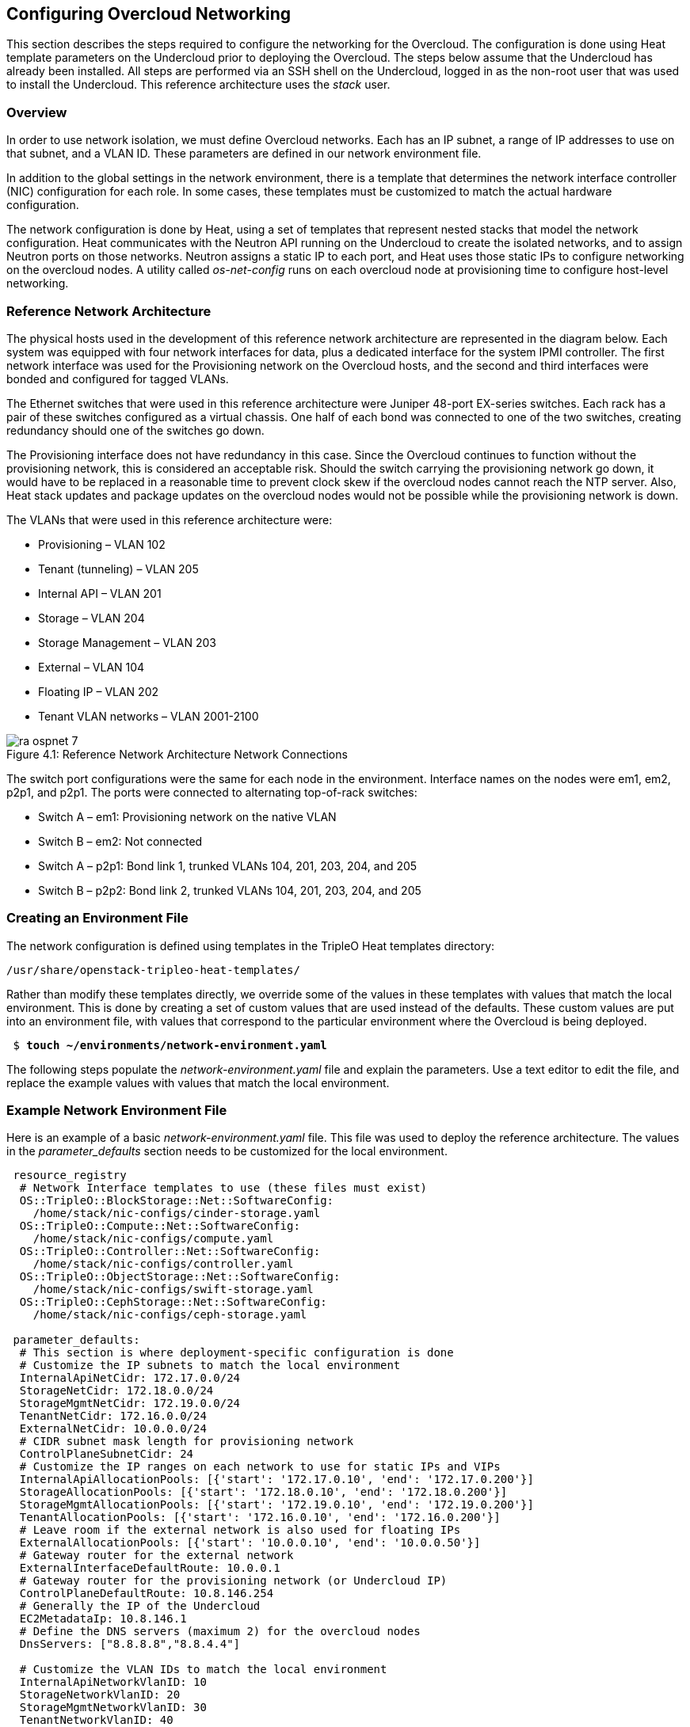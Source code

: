 [chapter 4]
== Configuring Overcloud Networking

This section describes the steps required to configure the networking
for the Overcloud. The configuration is done using Heat template
parameters on the Undercloud prior to deploying the Overcloud. The
steps below assume that the Undercloud has already been installed. All
steps are performed via an SSH shell on the Undercloud, logged in as
the non-root user that was used to install the Undercloud. This
reference architecture uses the _stack_ user.

=== Overview
In order to use network isolation, we must define Overcloud
networks. Each has an IP subnet, a range of IP addresses to use on
that subnet, and a VLAN ID. These parameters are defined in our network environment file.

In addition to the global settings in the network environment, there
is a template that determines the network interface controller (NIC)
configuration for each role. In some cases, these templates must be
customized to match the actual hardware configuration.

The network configuration is done by Heat, using a set of templates
that represent nested stacks that model the network configuration.
Heat communicates with the Neutron API running on the Undercloud to
create the isolated networks, and to assign Neutron ports on those
networks. Neutron assigns a static IP to each port, and Heat uses
those static IPs to configure networking on the overcloud nodes. A
utility called _os-net-config_ runs on each overcloud node at
provisioning time to configure host-level networking.

=== Reference Network Architecture

The physical hosts used in the development of this reference network
architecture are represented in the diagram below. Each system was
equipped with four network interfaces for data, plus a dedicated
interface for the system IPMI controller. The first network interface
was used for the Provisioning network on the Overcloud hosts, and the
second and third interfaces were bonded and configured for tagged VLANs.

The Ethernet switches that were used in this reference architecture
were Juniper 48-port EX-series switches. Each rack has a pair of these
switches configured as a virtual chassis. One half of each bond was
connected to one of the two switches, creating redundancy should one of the switches go down.

The Provisioning interface does not have redundancy in this case.
Since the Overcloud continues to function without the provisioning
network, this is considered an acceptable risk. Should the switch
carrying the provisioning network go down, it would have to be
replaced in a reasonable time to prevent clock skew if the overcloud
nodes cannot reach the NTP server. Also, Heat stack updates and
package updates on the overcloud nodes would not be possible while the
provisioning network is down.

The VLANs that were used in this reference architecture were:

- Provisioning – VLAN 102
- Tenant (tunneling) – VLAN 205
- Internal API – VLAN 201
- Storage – VLAN 204
- Storage Management – VLAN 203
- External – VLAN 104
- Floating IP – VLAN 202
- Tenant VLAN networks – VLAN 2001-2100

[[image-refarch-net]]
.image-refarch-net
image::images/ra_ospnet_7.png[caption="Figure 4.1: " title="Reference Network Architecture Network Connections" align="center"]

The switch port configurations were the same for each node in the environment. Interface names on the nodes were em1, em2, p2p1, and p2p1. The ports were connected to alternating top-of-rack switches:

- Switch A – em1: Provisioning network on the native VLAN
- Switch B – em2: Not connected
- Switch A – p2p1: Bond link 1, trunked VLANs 104, 201, 203, 204, and 205
- Switch B – p2p2: Bond link 2, trunked VLANs 104, 201, 203, 204, and 205

=== Creating an Environment File

The network configuration is defined using templates in the TripleO Heat templates directory:

[subs=+quotes]
----
/usr/share/openstack-tripleo-heat-templates/
----

Rather than modify these templates directly, we override some of the
values in these templates with values that match the local
environment. This is done by creating a set of custom values that are used instead of the defaults. These custom values are put into an environment file, with values that correspond to the particular environment where the Overcloud is being deployed.

[subs=+quotes]
----
 $ *touch ~/environments/network-environment.yaml*
----

The following steps populate the _network-environment.yaml_ file and explain the parameters. Use a text editor to edit the file, and replace the example values with values that match the local environment.

=== Example Network Environment File

Here is an example of a basic _network-environment.yaml_ file. This
file was used to deploy the reference architecture. The values in the
_parameter_defaults_ section needs to be customized for the local environment.

[subs=+quotes]
----
 resource_registry
  # Network Interface templates to use (these files must exist)
  OS::TripleO::BlockStorage::Net::SoftwareConfig:
    /home/stack/nic-configs/cinder-storage.yaml
  OS::TripleO::Compute::Net::SoftwareConfig:
    /home/stack/nic-configs/compute.yaml
  OS::TripleO::Controller::Net::SoftwareConfig:
    /home/stack/nic-configs/controller.yaml
  OS::TripleO::ObjectStorage::Net::SoftwareConfig:
    /home/stack/nic-configs/swift-storage.yaml
  OS::TripleO::CephStorage::Net::SoftwareConfig:
    /home/stack/nic-configs/ceph-storage.yaml

 parameter_defaults:
  # This section is where deployment-specific configuration is done
  # Customize the IP subnets to match the local environment
  InternalApiNetCidr: 172.17.0.0/24
  StorageNetCidr: 172.18.0.0/24
  StorageMgmtNetCidr: 172.19.0.0/24
  TenantNetCidr: 172.16.0.0/24
  ExternalNetCidr: 10.0.0.0/24
  # CIDR subnet mask length for provisioning network
  ControlPlaneSubnetCidr: 24
  # Customize the IP ranges on each network to use for static IPs and VIPs
  InternalApiAllocationPools: [{'start': '172.17.0.10', 'end': '172.17.0.200'}]
  StorageAllocationPools: [{'start': '172.18.0.10', 'end': '172.18.0.200'}]
  StorageMgmtAllocationPools: [{'start': '172.19.0.10', 'end': '172.19.0.200'}]
  TenantAllocationPools: [{'start': '172.16.0.10', 'end': '172.16.0.200'}]
  # Leave room if the external network is also used for floating IPs
  ExternalAllocationPools: [{'start': '10.0.0.10', 'end': '10.0.0.50'}]
  # Gateway router for the external network
  ExternalInterfaceDefaultRoute: 10.0.0.1
  # Gateway router for the provisioning network (or Undercloud IP)
  ControlPlaneDefaultRoute: 10.8.146.254
  # Generally the IP of the Undercloud
  EC2MetadataIp: 10.8.146.1
  # Define the DNS servers (maximum 2) for the overcloud nodes
  DnsServers: ["8.8.8.8","8.8.4.4"]

  # Customize the VLAN IDs to match the local environment
  InternalApiNetworkVlanID: 10
  StorageNetworkVlanID: 20
  StorageMgmtNetworkVlanID: 30
  TenantNetworkVlanID: 40
  ExternalNetworkVlanID: 50
  # Set to empty string to enable multiple external networks or VLANs
  NeutronExternalNetworkBridge: "''"
  # Customize bonding options
  BondInterfaceOvsOptions:
      "bond_mode=4 lacp_rate=1 updelay=1000 miimon=100"
----

=== Configure IP Subnets

Each environment has its own IP subnets for each network. This varies
by deployment, and should be tailored to the environment. We set the
subnet information for all the networks inside our environment file.
Each subnet has a range of IP addresses that is used for assigning IP addresses to hosts and virtual IPs. Looking closely at the subnets configured in the environment example above:

[subs=+quotes]
----
parameter_defaults:

  InternalApiNetCidr: 172.17.0.0/24
  StorageNetCidr: 172.18.0.0/24
  StorageMgmtNetCidr: 172.19.0.0/24
  TenantNetCidr: 172.16.0.0/24
  ExternalNetCidr: 10.0.0.0/24
  # CIDR subnet mask length for provisioning network
  ControlPlaneSubnetCidr: 24
  # Customize the IP ranges on each network to use for static IPs and VIPs
  InternalApiAllocationPools: [{'start': '172.17.0.10', 'end': '172.17.0.200'}]
  StorageAllocationPools: [{'start': '172.18.0.10', 'end': '172.18.0.200'}]
  StorageMgmtAllocationPools: [{'start': '172.19.0.10', 'end': '172.19.0.200'}]
  TenantAllocationPools: [{'start': '172.16.0.10', 'end': '172.16.0.200'}]
  # Leave room if the external network is also used for floating IPs
  ExternalAllocationPools: [{'start': '10.0.0.10', 'end': '10.0.0.50'}]
  # Gateway router for the external network
  ExternalInterfaceDefaultRoute: 10.0.0.1
  # Gateway router for the provisioning network (or Undercloud IP)
  ControlPlaneDefaultRoute:10.8.146.254
  # Generally the IP of the Undercloud
  EC2MetadataIp: 10.8.146.1
  # Define the DNS servers (maximum 2) for the overcloud nodes
  DnsServers: ['8.8.8.8','8.8.4.4']
----

In this case, the Allocation Pool for the Internal API network starts
at .10 and continues to .200. This results in the static IPs and
virtual IPs that are assigned starting at .10, and are assigned
upwards with .200 being the highest assigned IP. The External network
hosts the Horizon dashboard and the OpenStack public API. If the
External network is used for both cloud administration and floating
IPs, we need to make sure there is room for a pool of IPs to use as
floating IPs for VM instances. Alternately, the floating IPs can be
placed on a separate VLAN (which is configured by the operator post-deployment).

It is important to make sure that there are no IP conflicts on the
Provisioning network. Perform a port scan on the Provisioning network
using the _nmap_ command if you are not certain that the IPs used for
discovery IP range and host IP range are free.

NOTE: replace the network in the _nmap_ command with the IP subnet of
the Provisioning network in CIDR bitmask notation.

[subs=+quotes]
----
$ *sudo yum install -y nmap*
$ *nmap -sn 192.0.2.0/24*
----

For example, you should see the IP address(es) on the Undercloud, and
any other hosts that are present on the subnet:

[subs=+quotes]
----
$ *nmap -sn 192.0.2.0/24*
Starting Nmap 6.40 ( http://nmap.org ) at 2015-10-02 15:14 EDT
Nmap scan report for 192.0.2.1
Host is up (0.00057s latency).
Nmap scan report for 192.0.2.2
Host is up (0.00048s latency).
Nmap scan report for 192.0.2.3
Host is up (0.00045s latency).
Nmap scan report for 192.0.2.5
Host is up (0.00040s latency).
Nmap scan report for 192.0.2.9
Host is up (0.00019s latency).
Nmap done: 256 IP addresses (5 hosts up) scanned in 2.45 seconds
----

=== Configuring VLANs and Bonding Options

In the example environment above, the VLANs and bonding options are
set. These must be overridden to match the local environment.

[subs=+quotes]
----
  # Customize the VLAN IDs to match the local environment
  InternalApiNetworkVlanID: 10
  StorageNetworkVlanID: 20
  StorageMgmtNetworkVlanID: 30
  TenantNetworkVlanID: 40
  ExternalNetworkVlanID: 50

  # Customize bonding options
  BondInterfaceOvsOptions:
      "bond_mode=4 lacp_rate=1 updelay=1000 miimon=100"
----

The VLANs must be customized to match the environment. The values
entered here are used in the network interface configuration templates covered below.

It is recommended to deploy a Tenant VLAN (which is used for tunneling GRE and/or VXLAN)
even if Neutron VLAN mode is chosen and tunneling is disabled at
 deployment time. This requires the least customization at deployment time,
 and leaves the option available to use tunnel networks as utility networks,
 or for network function virtualization in the future. Tenant
 networks are still created using VLANs, but the operator can create VXLAN tunnels for
special use networks without consuming tenant VLANs. It is possible to add
VXLAN capability to a network with a Tenant VLAN, but it is not possible to
add a Tenant VLAN to an already deployed set of hosts.

The _BondInterfaceOvsOptions_ parameter passes the options to configure
when setting up bonding (if used in the environment). The
value above enables fault-tolerance and load balancing using LACP bonds.

When OVS bonds are used, the options will be slightly different.

[subs=+quotes]
----
 "mode=802.3ad"
----

LACP bonds require that the switch is configured to use LACP bonding. When
configuring the switch, there are several settings that you need to keep in
sync between the switch and the host. Set the timing to match on the host:

[subs=+quotes]
----
 "mode=802.3ad lacp_rate=[fast|slow]"
----

Any options which are valid for the Linux bonding kernel module may be used
as well. Here are some additional settings which may be used with Linux
bonding:

[subs=+quotes]
----
# Set the time in milliseconds between checking carrier detection
miimon=<time_in_milliseconds>

# Set the timing for sending LACP packets to partner (1=fast, 0=slow)
lacp_rate=[1|0]

# Specifies the interface name, such as eth0, of the primary device. The
# primary device is the first of the bonding interfaces to be used and is
# not abandoned unless it fails. This setting is particularly useful when
# one NIC in the bonding interface is faster and, therefore, able to handle
# a bigger load. 
primary=<interface_name>

# Specify the number of milliseconds an interface must remain up before it
# will be enabled (prevents enabling a flapping interface)
updelay=<time_in_milliseconds>

# Choose the transmit hash policy to determine which link to use. Valid
# values are: layer2 or 0 — Default setting. This parameter uses the XOR
# of hardware MAC addresses to generate the hash. layer3+4 or 1 — Uses
# upper layer protocol information (when available) to generate the hash.
# This allows for traffic to a particular network peer to span multiple
# slaves, although a single connection will not span multiple slaves. 
# layer2+3 or 2 — Uses a combination of layer2 and layer3 protocol
# information to generate the hash. 
xmit_hash_policy=<value>
----

If the switches do not support LACP, then do not configure a bond on the
upstream switch. Instead, OVS can use _balance-slb_  mode to enable using
two interfaces on the same VLAN as a bond:

[subs=+quotes]
----
 "bond_mode=balance-slb lacp=off"
----

OVS balances traffic based on source MAC address and destination
 VLAN. The switch only sees a given MAC address on one link in the
bond at a time, and OVS uses special filtering to prevent packet
duplication across the links.

In addition, the following options may be added to the options string to
tune the bond when using OVS:

[subs=+quotes]
----
 # Set the link detection to use miimon heartbeats or monitor carrier (default)
  "other_config:bond-detect-mode=[miimon|carrier]"

 # If using miimon, heartbeat interval in milliseconds (100 is usually good)
 "other_config:bond-miimon-interval=100"

 # Number of milliseconds a link must be up to be activated (to prevent flapping)
 "other_config:bond_updelay=1000"
----

If bonding is not used, these options are ignored.

NOTE: When using bonding, the network interface configuration templates
are where the bonding mode is set. Use "type: ovs_bond" to create an OVS
bond, and use "type: linux_bond" to create a Linux bond. See the section
on configuring NIC configuration templates for more information.

=== Optional: Modify the Service to Network Mapping

Each OpenStack service is mapped to a particular network. The service
binds to the IP on that network. A virtual IP is created on
that network and shared among all HA controllers. These values are
defined in the _overcloud-without-mergepy.yaml_ file, and do not typically need to be changed.

To modify which services run on which networks, the _ServiceNetMap_ can be overridden in the environment file.

Here is the full set of service-to-net mappings, this can be included in the environment file, and then the networks can be customized.

[subs=+quotes]
----
parameter_defaults:
  ServiceNetMap:
    NeutronTenantNetwork: tenant
    CeilometerApiNetwork: internal_api
    MongoDbNetwork: internal_api
    CinderApiNetwork: internal_api
    CinderIscsiNetwork: storage
    GlanceApiNetwork: storage
    GlanceRegistryNetwork: internal_api
    KeystoneAdminApiNetwork: ctlplane # allows undercloud to config endpoints
    KeystonePublicApiNetwork: internal_api
    NeutronApiNetwork: internal_api
    HeatApiNetwork: internal_api
    NovaApiNetwork: internal_api
    NovaMetadataNetwork: internal_api
    NovaVncProxyNetwork: internal_api
    SwiftMgmtNetwork: storage_mgmt
    SwiftProxyNetwork: storage
    HorizonNetwork: internal_api
    MemcachedNetwork: internal_api
    RabbitMqNetwork: internal_api
    RedisNetwork: internal_api
    MysqlNetwork: internal_api
    CephClusterNetwork: storage_mgmt
    CephPublicNetwork: storage
    ControllerHostnameResolveNetwork: internal_api
    ComputeHostnameResolveNetwork: internal_api
    BlockStorageHostnameResolveNetwork: internal_api
    ObjectStorageHostnameResolveNetwork: internal_api
    CephStorageHostnameResolveNetwork: storage
----

[[modify_which_networks_get_deployed]]
=== Optional: Modify Which Networks Get Deployed

The settings in the _resource_registry_ section of the environment
file for networks and ports do not ordinarily need to be changed. The
list of networks can be changed, however, if only a subset of the networks are desired.

NOTE: When specifying custom networks and ports, do not include the
_environments/network-isolation.yaml_ on the deployment command line.
Instead, specify all the networks and ports in the network environment file.

In order to use isolated networks, the servers must have IP addresses on each network. We use Neutron in the Undercloud to manage IP addresses on the isolated networks, so we need to enable Neutron port creation for each network. We override the resource registry in our environment file.

First, this is the complete set of networks and ports that can be deployed:

[subs=+quotes]
----
resource_registry:
  # This section is usually not modified, if in doubt stick to the defaults
  # TripleO overcloud networks
  OS::TripleO::Network::External:
    /usr/share/openstack-tripleo-heat-templates/network/external.yaml
  OS::TripleO::Network::InternalApi:
    /usr/share/openstack-tripleo-heat-templates/network/internal_api.yaml
  OS::TripleO::Network::StorageMgmt:
    /usr/share/openstack-tripleo-heat-templates/network/storage_mgmt.yaml
  OS::TripleO::Network::Storage:
    /usr/share/openstack-tripleo-heat-templates/network/storage.yaml
  OS::TripleO::Network::Tenant:
   /usr/share/openstack-tripleo-heat-templates/network/tenant.yaml

  # Port assignments for the VIPs
  OS::TripleO::Network::Ports::ExternalVipPort: ../network/ports/external.yaml
  OS::TripleO::Network::Ports::InternalApiVipPort: ../network/ports/internal_api.yaml
  OS::TripleO::Network::Ports::StorageVipPort: ../network/ports/storage.yaml
  OS::TripleO::Network::Ports::StorageMgmtVipPort: ../network/ports/storage_mgmt.yaml
  OS::TripleO::Network::Ports::TenantVipPort: ../network/ports/tenant.yaml
  OS::TripleO::Network::Ports::RedisVipPort: ../network/ports/vip.yaml

  # Port assignments for the controller role
  OS::TripleO::Controller::Ports::ExternalPort:
    /usr/share/openstack-tripleo-heat-templates/network/ports/external.yaml
  OS::TripleO::Controller::Ports::InternalApiPort:
    /usr/share/openstack-tripleo-heat-templates/network/ports/internal_api.yaml
  OS::TripleO::Controller::Ports::StoragePort:
    /usr/share/openstack-tripleo-heat-templates/network/ports/storage.yaml
  OS::TripleO::Controller::Ports::StorageMgmtPort:
    /usr/share/openstack-tripleo-heat-templates/network/ports/storage_mgmt.yaml
  OS::TripleO::Controller::Ports::TenantPort:
    /usr/share/openstack-tripleo-heat-templates/network/ports/tenant.yaml

  # Port assignments for the compute role
  OS::TripleO::Compute::Ports::InternalApiPort:
    /usr/share/openstack-tripleo-heat-templates/network/ports/internal_api.yaml
  OS::TripleO::Compute::Ports::StoragePort:
    /usr/share/openstack-tripleo-heat-templates/network/ports/storage.yaml
  OS::TripleO::Compute::Ports::TenantPort:
    /usr/share/openstack-tripleo-heat-templates/network/ports/tenant.yaml

  # Port assignments for the ceph storage role
  OS::TripleO::CephStorage::Ports::StoragePort:
    /usr/share/openstack-tripleo-heat-templates/network/ports/storage.yaml
  OS::TripleO::CephStorage::Ports::StorageMgmtPort:
    /usr/share/openstack-tripleo-heat-templates/network/ports/storage_mgmt.yaml

  # Port assignments for the swift storage role
  OS::TripleO::SwiftStorage::Ports::InternalApiPort:
    /usr/share/openstack-tripleo-heat-templates/network/ports/internal_api.yaml
  OS::TripleO::SwiftStorage::Ports::StoragePort:
    /usr/share/openstack-tripleo-heat-templates/network/ports/storage.yaml
  OS::TripleO::SwiftStorage::Ports::StorageMgmtPort:
    /usr/share/openstack-tripleo-heat-templates/network/ports/storage_mgmt.yaml

  # Port assignments for the block storage role
  OS::TripleO::BlockStorage::Ports::InternalApiPort:
    /usr/share/openstack-tripleo-heat-templates/network/ports/internal_api.yaml
  OS::TripleO::BlockStorage::Ports::StoragePort:
    /usr/share/openstack-tripleo-heat-templates/network/ports/storage.yaml
  OS::TripleO::BlockStorage::Ports::StorageMgmtPort:
    /usr/share/openstack-tripleo-heat-templates/network/ports/storage_mgmt.yaml
----

The first section of this file has the resource registry declaration
for the _OS::TripleO::Network::*_ resources. By default these
resources point at a _noop.yaml_ file that does not create any networks.
By pointing these resources at the YAML files for each network, we
enable the creation of these networks.

The next several sections create the IP addresses for the nodes in each
role. The controller nodes have IPs on each network. The compute and
storage nodes each have IPs on a subset of the networks.

To deploy without one of the pre-configured networks, disable the
network definition and the corresponding port definition for the role.
For instance, all references to _storage_mgmt.yaml_ could be replaced
with _noop.yaml_:

[subs=+quotes]
----
resource_registry
  # This section is usually not modified, if in doubt stick to the defaults
  # TripleO overcloud networks
  OS::TripleO::Network::External:
    /usr/share/openstack-tripleo-heat-templates/network/external.yaml
  OS::TripleO::Network::InternalApi:
    /usr/share/openstack-tripleo-heat-templates/network/internal_api.yaml
  OS::TripleO::Network::StorageMgmt:
    /usr/share/openstack-tripleo-heat-templates/network/noop.yaml
  OS::TripleO::Network::Storage:
    /usr/share/openstack-tripleo-heat-templates/network/storage.yaml
  OS::TripleO::Network::Tenant:
   /usr/share/openstack-tripleo-heat-templates/network/tenant.yaml

  # Port assignments for the VIPs
  OS::TripleO::Network::Ports::ExternalVipPort: ../network/ports/external.yaml
  OS::TripleO::Network::Ports::InternalApiVipPort: ../network/ports/internal_api.yaml
  OS::TripleO::Network::Ports::StorageVipPort: ../network/ports/storage.yaml
  OS::TripleO::Network::Ports::StorageMgmtVipPort: ../network/ports/noop.yaml
  OS::TripleO::Network::Ports::TenantVipPort: ../network/ports/tenant.yaml
  OS::TripleO::Network::Ports::RedisVipPort: ../network/ports/vip.yaml

  # Port assignments for the controller role
  OS::TripleO::Controller::Ports::ExternalPort:
    /usr/share/openstack-tripleo-heat-templates/network/ports/external.yaml
  OS::TripleO::Controller::Ports::InternalApiPort:
    /usr/share/openstack-tripleo-heat-templates/network/ports/internal_api.yaml
  OS::TripleO::Controller::Ports::StoragePort:
    /usr/share/openstack-tripleo-heat-templates/network/ports/storage.yaml
  OS::TripleO::Controller::Ports::StorageMgmtPort:
    /usr/share/openstack-tripleo-heat-templates/network/ports/noop.yaml
  OS::TripleO::Controller::Ports::TenantPort:
    /usr/share/openstack-tripleo-heat-templates/network/ports/tenant.yaml

  # Port assignments for the compute role
  OS::TripleO::Compute::Ports::InternalApiPort:
    /usr/share/openstack-tripleo-heat-templates/network/ports/internal_api.yaml
  OS::TripleO::Compute::Ports::StoragePort:
    /usr/share/openstack-tripleo-heat-templates/network/ports/storage.yaml
  OS::TripleO::Compute::Ports::TenantPort:
    /usr/share/openstack-tripleo-heat-templates/network/ports/tenant.yaml

  # Port assignments for the ceph storage role
  OS::TripleO::CephStorage::Ports::StoragePort:
    /usr/share/openstack-tripleo-heat-templates/network/ports/storage.yaml
  OS::TripleO::CephStorage::Ports::StorageMgmtPort:
    /usr/share/openstack-tripleo-heat-templates/network/ports/noop.yaml

  # Port assignments for the swift storage role
  OS::TripleO::SwiftStorage::Ports::InternalApiPort:
    /usr/share/openstack-tripleo-heat-templates/network/ports/internal_api.yaml
  OS::TripleO::SwiftStorage::Ports::StoragePort:
    /usr/share/openstack-tripleo-heat-templates/network/ports/storage.yaml
  OS::TripleO::SwiftStorage::Ports::StorageMgmtPort:
    /usr/share/openstack-tripleo-heat-templates/network/ports/noop.yaml

  # Port assignments for the block storage role
  OS::TripleO::BlockStorage::Ports::InternalApiPort:
    /usr/share/openstack-tripleo-heat-templates/network/ports/internal_api.yaml
  OS::TripleO::BlockStorage::Ports::StoragePort:
    /usr/share/openstack-tripleo-heat-templates/network/ports/storage.yaml
  OS::TripleO::BlockStorage::Ports::StorageMgmtPort:
    /usr/share/openstack-tripleo-heat-templates/network/ports/noop.yaml

 parameter_defaults:
  ServiceNetMap:
    NeutronTenantNetwork: tenant
    CeilometerApiNetwork: internal_api
    MongoDbNetwork: internal_api
    CinderApiNetwork: internal_api
    CinderIscsiNetwork: storage
    GlanceApiNetwork: storage
    GlanceRegistryNetwork: internal_api
    *KeystoneAdminApiNetwork: ctlplane # Admin connection for
    Undercloud*
    KeystonePublicApiNetwork: internal_api
    NeutronApiNetwork: internal_api
    HeatApiNetwork: internal_api
    NovaApiNetwork: internal_api
    NovaMetadataNetwork: internal_api
    NovaVncProxyNetwork: internal_api
    *SwiftMgmtNetwork: storage # Changed from storage_mgmt*
    SwiftProxyNetwork: storage
    HorizonNetwork: internal_api
    MemcachedNetwork: internal_api
    RabbitMqNetwork: internal_api
    RedisNetwork: internal_api
    MysqlNetwork: internal_api
    *CephClusterNetwork: storage # Changed from storage_mgmt*
    CephPublicNetwork: storage
    ControllerHostnameResolveNetwork: internal_api
    ComputeHostnameResolveNetwork: internal_api
    BlockStorageHostnameResolveNetwork: internal_api
    ObjectStorageHostnameResolveNetwork: internal_api
    CephStorageHostnameResolveNetwork: storage
----

By using _noop.yaml_, no network or ports are created, so the services
on the Storage Management network would default to the provisioning
network. This can be changed in the _ServiceNetMap_ (see above) in
order to move the storage management services to another network, such as storage.

=== Network Interface Configuration Template Registry
In the environment file, we point to a network interface configuration
template for each role. These files are created and customized in the next steps:

[subs=+quotes]
----
  # Network Interface templates to use
  OS::TripleO::BlockStorage::Net::SoftwareConfig:
    /home/stack/nic-configs/cinder-storage.yaml
  OS::TripleO::Compute::Net::SoftwareConfig:
    /home/stack/nic-configs/compute.yaml
  OS::TripleO::Controller::Net::SoftwareConfig:
    /home/stack/nic-configs/controller.yaml
  OS::TripleO::ObjectStorage::Net::SoftwareConfig:
    /home/stack/nic-configs/swift-storage.yaml
  OS::TripleO::CephStorage::Net::SoftwareConfig:
    /home/stack/nic-configs/ceph-storage.yaml
----

=== Configuring the Network Interfaces

The network interfaces are configured on each system by the
_os-net-config_ tool. That tool is configured using templates. There are
sample configurations inside of the
_/usr/share/openstack-tripleo-heat-templates/network/config_ directory on the Undercloud.

First we copy the sample configuration templates from one of the
subdirectories, for example _bond-with-vlans_ (for systems with 3 or
more data NICs in addition to IPMI):

[subs=+quotes]
----
 $ *mkdir ~/templates/net-configs*
 $ *export TEMPLATE_DIR=/usr/share/openstack-tripleo-heat-templates*
 $ *cp $TEMPLATE_DIR/network/config/bond-with-vlans/ ~/templates/net-configs*
----

Another set of examples for systems with a single or dual data NIC is in _single-nic-vlans_:

[subs=+quotes]
----
 $ *mkdir ~/templates/net-configs*
 $ *export TEMPLATE_DIR=/usr/share/openstack-tripleo-heat-templates*
 $ *cp $TEMPLATE_DIR/network/config/single-nic-vlans/ ~/templates/net-configs*
----

NOTE: The single-nic templates are generally used for testing {ro} in
a fully virtualized environment. Each VM has only one interface, and
the network separation is done with different VLANs under the same bridge.

Next we need to customize these templates to fit the environment.
Let's start by looking at the unedited sample _controller.yaml_ from
the _bond-with-vlans_ templates. This sample configuration uses the
first Ethernet NIC as the provisioning network, and the second and
third Ethernet NICs are a bond carrying all the Overcloud networks.
The top section and the parameters section do not need to be modified.
Only the section under _network_config_ should be customized:

[subs=+quotes]
----
heat_template_version: 2015-04-30

description: >
  Software Config to drive os-net-config with 2 bonded nics on a bridge
  with a VLANs attached for the controller role.

parameters:
  ControlPlaneIp:
    default: ''
    description: IP address/subnet on the ctlplane network
    type: string
  ExternalIpSubnet:
    default: ''
    description: IP address/subnet on the external network
    type: string
  InternalApiIpSubnet:
    default: ''
    description: IP address/subnet on the internal API network
    type: string
  StorageIpSubnet:
    default: ''
    description: IP address/subnet on the storage network
    type: string
  StorageMgmtIpSubnet:
    default: ''
    description: IP address/subnet on the storage mgmt network
    type: string
  TenantIpSubnet:
    default: ''
    description: IP address/subnet on the tenant network
    type: string
  BondInterfaceOvsOptions:
    default: ''
    description: The ovs_options string for the bond interface. Set things like
                 lacp=active and/or bond_mode=balance-slb using this option.
    type: string
  ExternalNetworkVlanID:
    default: 10
    description: Vlan ID for the external network traffic.
    type: number
  InternalApiNetworkVlanID:
    default: 20
    description: Vlan ID for the internal_api network traffic.
    type: number
  StorageNetworkVlanID:
    default: 30
    description: Vlan ID for the storage network traffic.
    type: number
  StorageMgmtNetworkVlanID:
    default: 40
    description: Vlan ID for the storage mgmt network traffic.
    type: number
  TenantNetworkVlanID:
    default: 50
    description: Vlan ID for the tenant network traffic.
    type: number
  ExternalInterfaceDefaultRoute:
    default: '10.0.0.1'
    description: default route for the external network
    type: string
  ControlPlaneSubnetCidr: # Override this via parameter_defaults
    default: '24'
    description: The subnet CIDR of the control plane network.
    type: string
  DnsServers: # Override this via parameter_defaults
    default: []
    description: A list of DNS servers (2 max for some implementations) that will be added to resolv.conf.
    type: json
  EC2MetadataIp: # Override this via parameter_defaults
    description: The IP address of the EC2 metadata server.
    type: string

resources:
  OsNetConfigImpl:
    type: OS::Heat::StructuredConfig
    properties:
      group: os-apply-config
      config:
        os_net_config:
          network_config:
            -
              type: interface
              name: nic1
              use_dhcp: false
              addresses:
                -
                  ip_netmask:
                    list_join:
                      - '/'
                      - - {get_param: ControlPlaneIp}
                        - {get_param: ControlPlaneSubnetCidr}
              routes:
                -
                  ip_netmask: 169.254.169.254/32
                  next_hop: {get_param: EC2MetadataIp}
            -
              type: ovs_bridge
              name: {get_input: bridge_name}
              dns_servers: {get_param: DnsServers}
              members:
                -
                  type: ovs_bond
                  name: bond1
                  ovs_options: {get_param: BondInterfaceOvsOptions}
                  members:
                    -
                      type: interface
                      name: nic2
                      primary: true
                    -
                      type: interface
                      name: nic3
                -
                  type: vlan
                  device: bond1
                  vlan_id: {get_param: ExternalNetworkVlanID}
                  addresses:
                    -
                      ip_netmask: {get_param: ExternalIpSubnet}
                  routes:
                    -
                      ip_netmask: 0.0.0.0/0
                      next_hop: {get_param: ExternalInterfaceDefaultRoute}
                -
                  type: vlan
                  device: bond1
                  vlan_id: {get_param: InternalApiNetworkVlanID}
                  addresses:
                  -
                    ip_netmask: {get_param: InternalApiIpSubnet}
                -
                  type: vlan
                  device: bond1
                  vlan_id: {get_param: StorageNetworkVlanID}
                  addresses:
                  -
                    ip_netmask: {get_param: StorageIpSubnet}
                -
                  type: vlan
                  device: bond1
                  vlan_id: {get_param: StorageMgmtNetworkVlanID}
                  addresses:
                  -
                    ip_netmask: {get_param: StorageMgmtIpSubnet}
                -
                  type: vlan
                  device: bond1
                  vlan_id: {get_param: TenantNetworkVlanID}
                  addresses:
                  -
                    ip_netmask: {get_param: TenantIpSubnet}

outputs:
  OS::stack_id:
    description: The OsNetConfigImpl resource.
    value: {get_resource: OsNetConfigImpl}
----

==== Configuring Interfaces

The individual interfaces may need to be modified. As an example,
below are the modifications that would be required to use the second
NIC to connect to an infrastructure network with DHCP addresses, and
to use the third and fourth NICs for the bond:

[subs=+quotes]
----
       network_config:
            *# Add a DHCP infrastructure network to nic2*
            *-*
              *type: interface*
              *name: nic2*
              *use_dhcp: true*
              *defroute: false*
            -
              type: ovs_bridge
              name: br-bond
              members:
                -
                  type: ovs_bond
                  name: bond1
                  ovs_options: {get_param: BondInterfaceOvsOptions}
                  members:
                    *# Modify bond NICs to use nic3 and nic4*
                    -
                      type: interface
                      *name: nic3*
                      primary: true
                    -
                      type: interface
                      *name: nic4*
----

When using numbered interfaces ("nic1", "nic2", etc.) instead of named interfaces ("eth0", "eno2", etc.), the network interfaces of hosts within a role do not have to be exactly the same. For instance, one host may have interfaces em1 and em2, while another has eno1 and eno2, but both hosts' NICs can be referred to as nic1 and nic2.

The numbered NIC scheme only takes into account the interfaces that are live (have a cable attached to the switch). So if you have some hosts with 4 interfaces, and some with 6, you should use nic1-nic4 and only plug in 4 cables on each host.

==== Configuring Routes and Default Routes

There are two ways that a host may have its default routes set. If the
interface is using DHCP, and the DHCP server offers a gateway address,
the system installs a default route for that gateway. Otherwise, a
default route may be set manually on an interface with a static IP.

The default route is generally set on the External network for
Controller nodes, and on the Control Plane (Provisioning) interface on
compute and storage nodes.

[subs=+quotes]
----
                # Controller default route
                -
                  type: vlan
                  device: bond1
                  vlan_id: {get_param: ExternalNetworkVlanID}
                  addresses:
                    -
                      ip_netmask: {get_param: ExternalIpSubnet}
                  routes:
                    *-*
                      *ip_netmask: 0.0.0.0/0*
                      *next_hop: {get_param: ExternalInterfaceDefaultRoute}*
----

[subs=+quotes]
----
            # Compute node default route
            -
              type: interface
              name: nic1
              use_dhcp: false
              dns_servers: {get_param: DnsServers}
              addresses:
                -
                  ip_netmask:
                    list_join:
                      - '/'
                      - - {get_param: ControlPlaneIp}
                        - {get_param: ControlPlaneSubnetCidr}
              routes:
                -
                  ip_netmask: 169.254.169.254/32
                  next_hop: {get_param: EC2MetadataIp}
                *-*
                  *default: true*
                  *next_hop: {get_param: ControlPlaneDefaultRoute}*
----

By default, {ro} 7.1 and above uses static IP addressing on all interfaces.
To set a static route on an interface with a static IP, specify a route to
the subnet. For instance, here is a hypothetical route to the 10.1.2.0/24
subnet via the gateway at 172.17.0.1 on the Internal API network:

[subs=+quotes]
----
 -
                  type: vlan
                  device: bond1
                  vlan_id: {get_param: InternalApiNetworkVlanID}
                  addresses:
                  -
                    ip_netmask: {get_param: InternalApiIpSubnet}
              *routes:*
                *-*
                  *ip_netmask: 10.1.2.0/24*
                  *next_hop: 172.17.0.1*
----

==== Using the Native VLAN for Floating IPs

{ro} 7 configures Neutron with an empty string for the Neutron external
bridge mapping. This results in the physical interface being patched to
br-int, rather than using br-ex directly (as in previous versions).
This model allows for multiple floating IP networks, using either VLANs
or multiple physical connections.

[subs=+quotes]
----
  parameter_defaults:
    NeutronExternalNetworkBridge: "''"
----

When using only one floating IP network on the native VLAN of a bridge, then
you can optionally set the Neutron external bridge to e.g. "br-ex". This
results in the packets only having to traverse one bridge (instead of two),
and may result in slightly lower CPU when passing traffic over the floating
IP network.

[subs=+quotes]
----
  parameter_defaults:
    NeutronExternalNetworkBridge: "'br-ex'"
----

The next section contains the changes to the NIC config that need to happen
to put the External network on the native VLAN (the External network may be
used for floating IPs in addition to the Horizon dashboard and Public APIs).

==== Using the Native VLAN on a Trunked Interface

If a trunked interface or bond has a network on the native VLAN, then
the IP address is assigned directly to the bridge and there is
no VLAN interface. If the native VLAN is used for the External
network, make sure to set the _NeutronExternalNetworkBridge_ parameters
to *"br-ex"* instead of *"''"* in the _network-environment.yaml_.

For example, if the external network is on the native VLAN, the bond
configuration would look like this:

[subs=+quotes]
----
    network_config:
              -
                type: ovs_bridge
                dns_servers: {get_param: DnsServers}
                name: {get_input: bridge_name}
                addresses:
                  -
                    ip_netmask: {get_param: ExternalIpSubnet}
                routes:
                  -
                    ip_netmask: 0.0.0.0/0
                    next_hop: {get_param: ExternalInterfaceDefaultRoute}
                members:
                  -
                    type: ovs_bond
                    name: bond1
                    ovs_options: {get_param: BondInterfaceOvsOptions}
                    members:
                      -
                        type: interface
                        name: nic2
                        primary: true
                      -
                        type: interface
                        name: nic3
----

NOTE: When moving the address (and possibly route) statements onto the bridge, be sure to remove the corresponding VLAN interface from the bridge. Make sure to make the changes to all applicable roles. The External network is only on the controllers, so only the controller template needs to be changed. The Storage network on the other hand is attached to all roles, so if the storage network were the default VLAN, all roles would need to be edited.

[[configuring_jumbo_frames]]
==== Configuring Jumbo Frames

The Maximum Transmission Unit (MTU) setting determines the maximum
amount of data that can be transmitted by a single Ethernet frame.
Using a larger value can result in less overhead, since each frame adds data in the form of a header.

The default value MTU 1500, and using a value higher than that
requires the switch port to be configured to support jumbo frames.
Most switches support an MTU of at least 9000, but many are configured
for 1500 by default. The MTU of a VLAN cannot exceed the MTU of the
physical interface. Make sure to include the MTU value on the bond and/or interface.

Storage, Storage Management, Internal API, and Tenant networking can
all benefit from jumbo frames. In testing, tenant networking
throughput was over 300% greater when using jumbo frames in conjunction with VXLAN tunnels.

NOTE: It is recommended that the Provisioning interface, External
interface, and any floating IP interfaces be left at the default MTU
of 1500. Traffic which crosses a router border is limited to an MTU of
1500, so connectivity problems can occur if jumbo frames are used on these networks.

[subs=+quotes]
----
                  -
                    type: ovs_bond
                    name: bond1
                    *mtu: 9000*
                    ovs_options: {get_param: BondInterfaceOvsOptions}
                    members:
                      -
                        type: interface
                        name: nic2
                        *mtu: 9000*
                        primary: true
                      -
                        type: interface
                        name: nic3
                        mtu: 9000
                  -
                    # The external interface should stay at default
                    type: vlan
                    device: bond1
                    vlan_id: {get_param: ExternalNetworkVlanID}
                    addresses:
                      -
                        ip_netmask: {get_param: ExternalIpSubnet}
                    routes:
                      -
                        ip_netmask: 0.0.0.0/0
                        next_hop: {get_param: ExternalInterfaceDefaultRoute}
                  -
                    *# MTU 9000 for Internal API, Storage, and Storage MGMT*
                    type: vlan
                    device: bond1
                    *mtu: 9000*
                    vlan_id: {get_param: InternalApiNetworkVlanID}
                    addresses:
                    -
                      ip_netmask: {get_param: InternalApiIpSubnet}
----

NOTE: In order for VMs to take advantage of jumbo frames, several
settings need to be made post-deployment. The Neutron and Nova options
for _veth_mtu_ and _network_device_mtu_ respectively need to be
changed, as well as the default MTU given to VMs via DHCP. See the
<<configure_mtu>> section for details of this required change.

==== Making Changes to All Roles

When customizing network interface templates, make sure you make changes in all the roles used in the deployment. The physical interface configuration does not have to be the same for various roles, but each host within the role should have the same effective physical network configuration. For instance, some hosts may have NICs named em1 – em4, while others have NICs named eno1 – eno4, but all hosts may be configured using nic1 – nic4.

==== Changes to Network Configuration in {ro} director 7.1
The 7.1 version of {ro} director supports static IPs on the
Provisioning network. These changes require additional parameters for
setting static IPs, routes, and DNS servers. If you are reusing
templates from an {ro} 7.0 deployment, you must modify the templates
to be compatible with version 7.1.

When using static Provisioning IPs, the network environment file now
needs to contain additional resource defaults. Customize to match the environment:

[subs=+quotes]
----
 parameter_defaults:
  # Gateway router for the provisioning network (or Undercloud IP)
  ControlPlaneDefaultRoute:10.8.146.254
  # Generally the IP of the Undercloud
  EC2MetadataIp: 10.8.146.1
  # Define the DNS servers (maximum 2) for the overcloud nodes
  DnsServers: ['8.8.8.8','8.8.4.4']
----

The NIC templates for each role must be modified as well. First,
additional parameters need to be added to the top section of the NIC
config templates. Whether the provisioning interface uses DHCP or
static IPs, these must be added in any case:

[subs=+quotes]
----
 parameters:
  ControlPlaneIp:
    default: ''
    description: IP address/subnet on the ctlplane network
    type: string
  ControlPlaneSubnetCidr: # Override this via parameter_defaults
    default: '24'
    description: The subnet CIDR of the control plane network.
    type: string
  DnsServers: # Override this via parameter_defaults
    default: []
    description: A list of DNS servers (2 max) to add to resolv.conf.
    type: json
  EC2MetadataIp: # Override this via parameter_defaults
    description: The IP address of the EC2 metadata server.
    type: string
  # Gateway router for the provisioning network (or Undercloud IP)
  ControlPlaneDefaultRoute:10.8.146.254
    default: METADATA_IP_ADDR # default to the undercloud
    description: The subnet CIDR of the control plane network.
    type: string
----

If the provisioning interface usess static IPs, then those parameters
must be used in the NIC config portion of the templates.

Here is an example of the changes required for the controller role (in bold):

[subs=+quotes]
----
          network_config:
            -
              *type: interface*
              *name: nic1*
              *use_dhcp: false*
              *addresses:*
                -
                  *ip_netmask:*
                    *list_join:*
                      *- '/'*
                      *- - {get_param: ControlPlaneIp}*
                        *- {get_param: ControlPlaneSubnetCidr}*
              *routes:*
                -
                  *ip_netmask: 169.254.169.254/32*
                  *next_hop: {get_param: EC2MetadataIp}*
            -
              type: ovs_bridge
              name: {get_input: bridge_name}
              *dns_servers: {get_param: DnsServers}*
              members:
                -
                  type: ovs_bond
                  name: bond1
                  ovs_options: {get_param: BondInterfaceOvsOptions}
                  members:
                    -
                      type: interface
                      name: nic2
                      primary: true
                    -
                      type: interface
                      name: nic3
                -
                  type: vlan
                  device: bond1
                  vlan_id: {get_param: ExternalNetworkVlanID}
                  addresses:
                    -
                      ip_netmask: {get_param: ExternalIpSubnet}
                  routes:
                    -
                      ip_netmask: 0.0.0.0/0
                      next_hop: {get_param: ExternalInterfaceDefaultRoute}
----

Here are the changes required for the compute and storage roles:

[subs=+quotes]
----
          network_config:
            -
              *type: interface*
              *name: nic1*
              *use_dhcp: false*
              *dns_servers: {get_param: DnsServers}*
              *addresses:*
                -
                  *ip_netmask:*
                    *list_join:*
                      - *'/'*
                      - - *{get_param: ControlPlaneIp}*
                        - *{get_param: ControlPlaneSubnetCidr}*
              *routes:*
                -
                  *ip_netmask: 169.254.169.254/32*
                  *next_hop: {get_param: EC2MetadataIp}*
                -
                  *default: true*
                  *next_hop: {get_param: ControlPlaneDefaultRoute}*
----

==== Changes to Network Configuration in {ro} Director 7.2
The 7.2 version of {ro} director supports Linux kernel-mode bonding
and Linux bridges. The syntax for using Linux bonds and bridges is
very similar to their OVS counterparts. Linux bridges are rarely
used, and most deployments use OVS bridges. Linux bonds, on the
other hand, are quite common, and are the recommended mode when
using LACP bonding.

To use Linux Bridges rather than OVS bridges, simply change
"type: ovs_bridge" to "type: linux_bridge" in the NIC configurations.
To use Linux bonds instead of OVS bonds, replace "type: ovs_bond" with
"type: linux_bond", and replace "ovs_options" with "bonding_options".
Here is a comparison of the OVS LACP bonds used in {ro} 7.0 and the
newer-style Linux LACP bonds in version 7.2:

[subs=+quotes]
----
# Original OVS bond
-
  type: ovs_bridge
  name: {get_input: bridge_name}
  dns_servers: {get_param: DnsServers}
  members:
    -
      type: ovs_bond
      name: bond1
      ovs_options: {get_param: BondInterfaceOvsOptions}
      members:
        -
          type: interface
          name: nic2
          primary: true
        -
          type: interface
          name: nic3
----

[subs=+quotes]
----
# Original OVS bond
-
  type: ovs_bridge
  name: {get_input: bridge_name}
  dns_servers: {get_param: DnsServers}
  members:
    -
      *type: linux_bond*
      name: bond1
      *bonding_options: {get_param: BondInterfaceOvsOptions}*
      members:
        -
          type: interface
          name: nic2
          primary: true
        -
          type: interface
          name: nic3
----

=== Deploying the Overcloud with Network Isolation

When deploying with network isolation, you should specify the NTP
server for the Overcloud nodes. If the clocks are not synchronized,
some OpenStack services may be unable to start, especially when using
HA. The NTP server should be reachable from both the External and
Provisioning subnets. The neutron network type should be specified,
along with the tunneling or VLAN parameters.

To deploy with network isolation and include the network environment
file, use the *-e* parameters with the openstack overcloud deploy
command. For instance, to deploy VXLAN mode, the deployment command might be:

[subs=+quotes]
----
 $ *openstack overcloud deploy \
 -e /usr/share/openstack-tripleo-heat-templates/environments/network-isolation.yaml \
 -e /home/stack/network-environment.yaml \
 --templates --ntp-server pool.ntp.org --neutron-network-type vxlan \
 --neutron-tunnel-types vxlan*
----

To deploy with VLAN mode, you should specify the range of VLANs for tenant networks:

[subs=+quotes]
----
  $ *openstack overcloud deploy \
 -e /usr/share/openstack-tripleo-heat-templates/environments/network-isolation.yaml \
 -e /home/stack/network-environment.yaml \
 --templates --ntp-server pool.ntp.org --neutron-network-type vlan \
 --neutron-bridge-mappings datacentre:br-ex \
 --neutron-network-vlan-ranges datacentre:30:100*
----

If the tenant network VLANs are on a different bridge (not br-ex),
then the tenant bridge must be included in the bridge mappings and
VLAN ranges. For example, if the tenant VLAN bridge is named
_br-tenant_:

[subs=+quotes]
----
  $ *openstack overcloud deploy \
 -e /usr/share/openstack-tripleo-heat-templates/environments/network-isolation.yaml \
 -e /home/stack/network-environment.yaml \
 --templates --ntp-server pool.ntp.org --neutron-network-type vlan \
 --neutron-bridge-mappings datacentre:br-ex,tenantvlan:br-tenant \
 --neutron-network-vlan-ranges tenantvlan:30:100*
----

NOTE: When specifying custom networks and ports (such as when
deploying only a subset of the available networks), do not include the
_environments/network-isolation.yaml_ on the deployment command line.
Instead, specify all the networks and ports in the network environment
file. See the previous section <<modify_which_networks_get_deployed>>.

